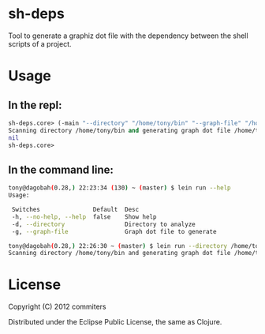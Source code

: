 * sh-deps

Tool to generate a graphiz dot file with the dependency between the shell scripts of a project.

* Usage

** In the repl:

#+BEGIN_SRC clojure
sh-deps.core> (-main "--directory" "/home/tony/bin" "--graph-file" "/home/tony/graph.dot")
Scanning directory /home/tony/bin and generating graph dot file /home/tony/graph.dot.
nil
sh-deps.core>
#+END_SRC

** In the command line:

#+BEGIN_SRC sh
tony@dagobah(0.28,) 22:23:34 (130) ~ (master) $ lein run --help
Usage:

 Switches               Default  Desc                       
 -h, --no-help, --help  false    Show help                  
 -d, --directory                 Directory to analyze       
 -g, --graph-file                Graph dot file to generate 
#+END_SRC

#+BEGIN_SRC sh
tony@dagobah(0.28,) 22:26:30 ~ (master) $ lein run --directory /home/tony/bin --graph-file /home/tony/graph.dot
Scanning directory /home/tony/bin and generating graph dot file /home/tony/graph.dot .
#+END_SRC

* License

Copyright (C) 2012 commiters

Distributed under the Eclipse Public License, the same as Clojure.
